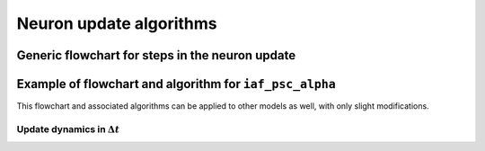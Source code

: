 .. _neuron_update:

Neuron update algorithms
=========================

.. seealso::

   Description of neuron types available in NEST

   * :ref:`types_neurons`

Generic flowchart for steps in the neuron update
------------------------------------------------


.. grid::
   :gutter: 1

   .. grid-item::
    :columns: 6
    :class: sd-text-center

    .. image:: ../static/img/generic_neuron_update.svg
      :width: 50%

   .. grid-item::
    :columns: 6

    **Autonomous dynamics:**  describes the neuron behaviour in the absence of stimulation or
    in the presence of constant inputs
    and excludes all interaction events such as spikes from other neurons or devices

    **Event** - mimic time dependent inputs such as spikes, changing currents etc.

Example of flowchart and algorithm for ``iaf_psc_alpha``
--------------------------------------------------------


This flowchart and associated algorithms can be applied to other models as well, with only
slight modifications.



.. grid::
   :gutter: 1
   :class-container: sd-text-center

   .. grid-item:: **Model Equations**
      :columns: 6

      .. math::

        \begin{flalign}
        \frac{dV}{dt} &=\frac{-V}{\tau}+\frac{I}{C} \\ \\
        I(t) &=\sum_{i\in\mathbb{N}, t_i\le t }\sum_{k\in S_{t_i}}\hat{\iota}_k \iota(t-t_i)+I_{\text{ext}} \\ \\
        \iota (t) &= \frac{e}{\tau_{syn}}t e^{-t/\tau_{\text{syn}}}.
        \end{flalign}


   .. grid-item:: **Model Parameters**
      :columns: 6

      .. list-table::

         * - :math:`\tau`
           - membrane time constant
         * - :math:`C`
           - membrane capacitance
         * - :math:`\iota_k`
           - synaptic weight of presynaptic neuron k
         * - :math:`I_{ext}`
           - external constant current
         * - :math:`\tau_{syn}`
           - synaptic time constant


.. grid::
   :gutter: 1
   :class-container: sd-text-center

   .. grid-item:: **State variables**
      :columns: 4

      .. math::

        \begin{flalign}
         y1 &=  \frac{d\iota}{dt} + \frac{\iota}{\tau_{syn}} \\
         y2 &= \iota \\
         y3 &= V
        \end{flalign}


   .. grid-item:: **Solution via exponential integration with propagators**
      :columns: 7

      .. math::

        \begin{flalign}
         P_{y1,1}(t)	&=\exp\left(-\frac{t}{\tau_{m}}\right) \\
         P_{y1,2}(t)	&=1-\exp\left(-\frac{t}{\tau_{m}}\right) \\
         P_{y2,1}(t)	&=\exp\left(-\frac{t}{\tau_{syn}}\right) \\
         P_{y2,2}(t)	&=1-\exp\left(-\frac{t}{\tau_{syn}}\right) \\
         P_{y3,1}(t)	&=\exp\left(-\frac{t}{\tau_{syn}}\right) \\
         P_{y3,2}(t)	&=1-\exp\left(-\frac{t}{\tau_{syn}}\right)
        \end{flalign}


Update dynamics in :math:`\Delta t`
~~~~~~~~~~~~~~~~~~~~~~~~~~~~~~~~~~~

.. grid::
   :gutter: 1

   .. grid-item::
    :columns: 7
    :class: sd-text-center

    .. image:: ../static/img/mixedfont-flowchart.png
      :width: 90%


   .. grid-item::
    :columns: 5

    .. list-table::

     * - :math:`I_{syn}`
       - synaptic input current(s)
     * - :math:`V`
       - membrane potential
     * - :math:`r`
       - refractoriness timer
     * - :math:`\Theta`
       - spike generation threshold
     * - :math:`V_{reset}`
       - reset potential
     * - :math:`\tau_r`
       - refractoriness duration
     * - :math:`t`
       - time
     * - :math:`\Delta t`
       - time resolution

..      old ones

      .. math::

         \frac{dV(t)}{dt}=-\frac{V(t)-E_{L}}{\tau_{m}}+\frac{I_{syn}+I_{e}}{C_{m}}

      .. math::

         \tau_{syn}\frac{dI_{syn}(t)}{dt}=-I_{syn}(t)+\tau_{syn}\sum_{j}w_{j}\sum_{k}\delta(t-t_{j}^{k}-d_{j})
